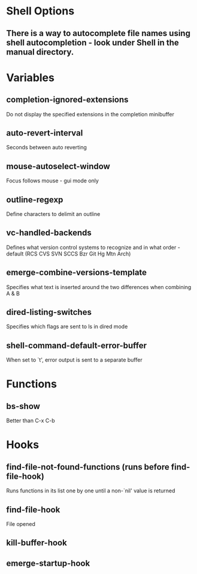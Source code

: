 * Shell Options

** There is a way to autocomplete file names using shell autocompletion - look under Shell in the manual directory.


* Variables

** completion-ignored-extensions
   Do not display the specified extensions in the completion minibuffer

** auto-revert-interval
   Seconds between auto reverting

** mouse-autoselect-window
   Focus follows mouse - gui mode only

** outline-regexp
	 Define characters to delimit an outline

** vc-handled-backends
	 Defines what version control systems to recognize and in what order - default (RCS CVS SVN SCCS Bzr Git Hg Mtn Arch)

** emerge-combine-versions-template
	 Specifies what text is inserted around the two differences when combining A & B

** dired-listing-switches
	 Specifies which flags are sent to ls in dired mode

** shell-command-default-error-buffer
	 When set to `t', error output is sent to a separate buffer


* Functions

** bs-show
   Better than C-x C-b


* Hooks

** find-file-not-found-functions (runs before find-file-hook)
   Runs functions in its list one by one until a non-`nil' value is returned

** find-file-hook
   File opened

** kill-buffer-hook

** emerge-startup-hook
